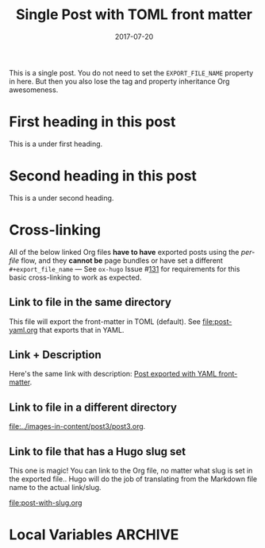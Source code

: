 #+title: Single Post with TOML front matter
#+author:
#+date: 2017-07-20

#+hugo_base_dir: ../../
#+hugo_section: singles
#+hugo_tags: single toml "cross-link"
#+hugo_categories: cat1 cat2
#+hugo_menu: :menu "foo" :weight 10 :parent main :identifier single-toml

This is a single post. You do not need to set the =EXPORT_FILE_NAME=
property in here. But then you also lose the tag and property
inheritance Org awesomeness.

* First heading in this post
This is a under first heading.
* Second heading in this post
This is a under second heading.
* Cross-linking
All of the below linked Org files *have to have* exported posts using
the /per-file/ flow, and they *cannot be* page bundles or have set a
different =#+export_file_name= --- See =ox-hugo= Issue #[[https://github.com/kaushalmodi/ox-hugo/issues/131][131]] for
requirements for this basic cross-linking to work as expected.
** Link to file in the same directory
This file will export the front-matter in TOML (default). See
[[file:post-yaml.org]] that exports that in YAML.
** Link + Description
Here's the same link with description: [[file:post-yaml.org][Post exported with YAML
front-matter]].
** Link to file in a different directory
[[file:../images-in-content/post3/post3.org]].
** Link to file that has a Hugo slug set
This one is magic! You can link to the Org file, no matter what slug
is set in the exported file.. Hugo will do the job of translating from
the Markdown file name to the actual link/slug.

[[file:post-with-slug.org]]
* Local Variables :ARCHIVE:
# Local Variables:
# org-link-file-path-type: relative
# End:
